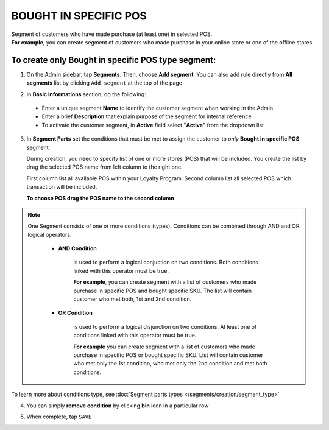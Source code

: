 .. index::
   single: pos

BOUGHT IN SPECIFIC POS
======================

| Segment of customers who have made purchase (at least one) in selected POS. 

|  **For example**, you can create segment of customers who made purchase in your online store or one of the offline stores 

To create only Bought in specific POS type segment:
^^^^^^^^^^^^^^^^^^^^^^^^^^^^^^^^^^^^^^^^^^^^^^^^^^^

1. On the Admin sidebar, tap **Segments**. Then, choose **Add segment**. You can also add rule directly from **All segments** list by clicking ``Add segment`` at the top of the page 

.. image:: /_images/add_segment_button.png
   :alt:   Add Segment Options  


2. In **Basic informations** section, do the following:  

 - Enter a unique segment **Name** to identify the customer segment when working in the Admin
 - Enter a brief **Description** that explain purpose of the segment for internal reference
 - To activate the customer segment, in **Active** field select "**Active**" from the dropdown list

   
.. image:: /_images/basic_segment.png
   :alt:   Basic Informations Section

3. In **Segment Parts** set the conditions that must be met to assign the customer to *only* **Bought in specific POS** segment. 

   During creation, you need to specify list of one or more stores (POS) that will be included. You create the list by drag the selected POS name from left column to the right one. 
   
   First column list all available POS within your Loyalty Program. Second column list all selected POS which transaction will be included. 

   **To choose POS drag the POS name to the second column**
   
.. image:: /_images/segment_pos.png
   :alt:   Bought in POS Type
   


.. note:: 

    One Segment consists of one or more conditions (types). Conditions can be combined through AND and OR logical operators.
    
     - **AND Condition** 
    
         is used to perform a logical conjuction on two conditions. Both conditions linked with this operator must be true. 
    
         **For example**, you can create segment with a list of customers who made purchase in specific POS and bought specific SKU. The list will contain customer who met both, 1st and 2nd condition.
     
     - **OR Condition** 
 
         is used to perform a logical disjunction on two conditions. At least one of conditions linked with this operator must be true. 
    
         **For example** you can create segment with a list of customers who made purchase in specific POS or bought specific SKU. List will contain customer who met only the 1st condition, who met only the 2nd condition and met both conditions.
  
To learn more about conditions type, see :doc:`Segment parts types </segments/creation/segment_type>`

4. You can simply **remove condition** by clicking **bin** icon |bin| in a particular row

.. |bin| image:: /_images/bin.png

5. When complete, tap ``SAVE``  
 
   
   
   
   